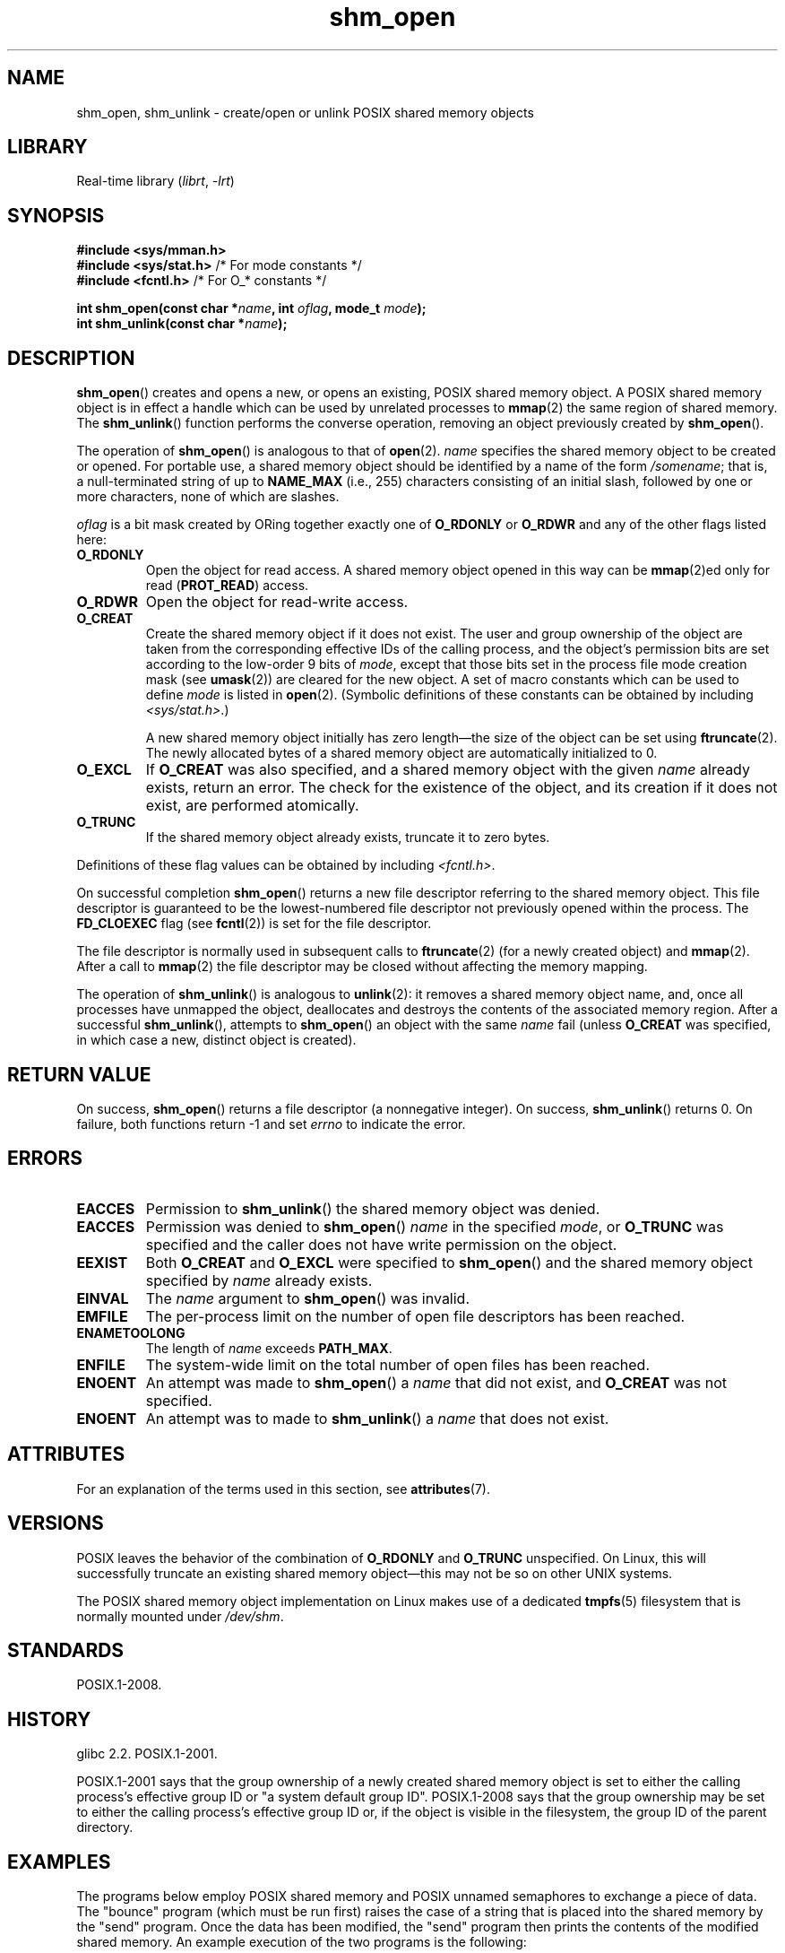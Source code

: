 '\" t
.\" Copyright (C) 2002, 2020 Michael Kerrisk <mtk.manpages@gmail.com>
.\"
.\" SPDX-License-Identifier: Linux-man-pages-copyleft
.\"
.TH shm_open 3 (date) "Linux man-pages (unreleased)"
.SH NAME
shm_open, shm_unlink \- create/open or unlink POSIX shared memory objects
.SH LIBRARY
Real-time library
.RI ( librt ,\~ \-lrt )
.SH SYNOPSIS
.nf
.B #include <sys/mman.h>
.BR "#include <sys/stat.h>" "        /* For mode constants */"
.BR "#include <fcntl.h>" "           /* For O_* constants */"
.P
.BI "int shm_open(const char *" name ", int " oflag ", mode_t " mode );
.BI "int shm_unlink(const char *" name );
.fi
.SH DESCRIPTION
.BR shm_open ()
creates and opens a new, or opens an existing, POSIX shared memory object.
A POSIX shared memory object is in effect a handle which can
be used by unrelated processes to
.BR mmap (2)
the same region of shared memory.
The
.BR shm_unlink ()
function performs the converse operation,
removing an object previously created by
.BR shm_open ().
.P
The operation of
.BR shm_open ()
is analogous to that of
.BR open (2).
.I name
specifies the shared memory object to be created or opened.
For portable use,
a shared memory object should be identified by a name of the form
.IR /somename ;
that is, a null-terminated string of up to
.B NAME_MAX
(i.e., 255) characters consisting of an initial slash,
.\" glibc allows the initial slash to be omitted, and makes
.\" multiple initial slashes equivalent to a single slash.
.\" This differs from the implementation of POSIX message queues.
followed by one or more characters, none of which are slashes.
.\" glibc allows subdirectory components in the name, in which
.\" case the subdirectory must exist under /dev/shm, and allow the
.\" required permissions if a user wants to create a shared memory
.\" object in that subdirectory.
.P
.I oflag
is a bit mask created by ORing together exactly one of
.B O_RDONLY
or
.B O_RDWR
and any of the other flags listed here:
.TP
.B O_RDONLY
Open the object for read access.
A shared memory object opened in this way can be
.BR mmap (2)ed
only for read
.RB ( PROT_READ )
access.
.TP
.B O_RDWR
Open the object for read-write access.
.TP
.B O_CREAT
Create the shared memory object if it does not exist.
The user and group ownership of the object are taken
from the corresponding effective IDs of the calling process,
.\" In truth it is actually the filesystem IDs on Linux, but these
.\" are nearly always the same as the effective IDs.  (MTK, Jul 05)
and the object's
permission bits are set according to the low-order 9 bits of
.IR mode ,
except that those bits set in the process file mode
creation mask (see
.BR umask (2))
are cleared for the new object.
A set of macro constants which can be used to define
.I mode
is listed in
.BR open (2).
(Symbolic definitions of these constants can be obtained by including
.IR <sys/stat.h> .)
.IP
A new shared memory object initially has zero length\[em]the size of the
object can be set using
.BR ftruncate (2).
The newly allocated bytes of a shared memory
object are automatically initialized to 0.
.TP
.B O_EXCL
If
.B O_CREAT
was also specified, and a shared memory object with the given
.I name
already exists, return an error.
The check for the existence of the object, and its creation if it
does not exist, are performed atomically.
.TP
.B O_TRUNC
If the shared memory object already exists, truncate it to zero bytes.
.P
Definitions of these flag values can be obtained by including
.IR <fcntl.h> .
.P
On successful completion
.BR shm_open ()
returns a new file descriptor referring to the shared memory object.
This file descriptor is guaranteed to be the lowest-numbered file descriptor
not previously opened within the process.
The
.B FD_CLOEXEC
flag (see
.BR fcntl (2))
is set for the file descriptor.
.P
The file descriptor is normally used in subsequent calls
to
.BR ftruncate (2)
(for a newly created object) and
.BR mmap (2).
After a call to
.BR mmap (2)
the file descriptor may be closed without affecting the memory mapping.
.P
The operation
of
.BR shm_unlink ()
is analogous to
.BR unlink (2):
it removes a shared memory object name, and, once all processes
have unmapped the object, deallocates and
destroys the contents of the associated memory region.
After a successful
.BR shm_unlink (),
attempts to
.BR shm_open ()
an object with the same
.I name
fail (unless
.B O_CREAT
was specified, in which case a new, distinct object is created).
.SH RETURN VALUE
On success,
.BR shm_open ()
returns a file descriptor (a nonnegative integer).
On success,
.BR shm_unlink ()
returns 0.
On failure, both functions return \-1 and set
.I errno
to indicate the error.
.SH ERRORS
.TP
.B EACCES
Permission to
.BR shm_unlink ()
the shared memory object was denied.
.TP
.B EACCES
Permission was denied to
.BR shm_open ()
.I name
in the specified
.IR mode ,
or
.B O_TRUNC
was specified and the caller does not have write permission on the object.
.TP
.B EEXIST
Both
.B O_CREAT
and
.B O_EXCL
were specified to
.BR shm_open ()
and the shared memory object specified by
.I name
already exists.
.TP
.B EINVAL
The
.I name
argument to
.BR shm_open ()
was invalid.
.TP
.B EMFILE
The per-process limit on the number of open file descriptors has been reached.
.TP
.B ENAMETOOLONG
The length of
.I name
exceeds
.BR PATH_MAX .
.TP
.B ENFILE
The system-wide limit on the total number of open files has been reached.
.TP
.B ENOENT
An attempt was made to
.BR shm_open ()
a
.I name
that did not exist, and
.B O_CREAT
was not specified.
.TP
.B ENOENT
An attempt was to made to
.BR shm_unlink ()
a
.I name
that does not exist.
.SH ATTRIBUTES
For an explanation of the terms used in this section, see
.BR attributes (7).
.TS
allbox;
lbx lb lb
l l l.
Interface	Attribute	Value
T{
.na
.nh
.BR shm_open (),
.BR shm_unlink ()
T}	Thread safety	MT-Safe locale
.TE
.SH VERSIONS
POSIX leaves the behavior of the combination of
.B O_RDONLY
and
.B O_TRUNC
unspecified.
On Linux, this will successfully truncate an existing
shared memory object\[em]this may not be so on other UNIX systems.
.P
The POSIX shared memory object implementation on Linux makes use
of a dedicated
.BR tmpfs (5)
filesystem that is normally mounted under
.IR /dev/shm .
.SH STANDARDS
POSIX.1-2008.
.SH HISTORY
glibc 2.2.
POSIX.1-2001.
.P
POSIX.1-2001 says that the group ownership of a newly created shared
memory object is set to either the calling process's effective group ID
or "a system default group ID".
POSIX.1-2008 says that the group ownership
may be set to either the calling process's effective group ID
or, if the object is visible in the filesystem,
the group ID of the parent directory.
.SH EXAMPLES
The programs below employ POSIX shared memory and POSIX unnamed semaphores
to exchange a piece of data.
The "bounce" program (which must be run first) raises the case
of a string that is placed into the shared memory by the "send" program.
Once the data has been modified, the "send" program then prints
the contents of the modified shared memory.
An example execution of the two programs is the following:
.P
.in +4n
.EX
$ \fB./pshm_ucase_bounce /myshm &\fP
[1] 270171
$ \fB./pshm_ucase_send /myshm hello\fP
HELLO
.EE
.in
.P
Further detail about these programs is provided below.
.\"
.SS Program source: pshm_ucase.h
The following header file is included by both programs below.
Its primary purpose is to define a structure that will be imposed
on the memory object that is shared between the two programs.
.P
.in +4n
.\" SRC BEGIN (pshm_ucase.h)
.EX
#ifndef PSHM_UCASE_H
#define PSHM_UCASE_H
\&
#include <semaphore.h>
#include <stddef.h>
#include <stdio.h>
#include <stdlib.h>
\&
#define errExit(msg)    do { perror(msg); exit(EXIT_FAILURE); \[rs]
                        } while (0)
\&
#define BUF_SIZE 1024   /* Maximum size for exchanged string */
\&
/* Define a structure that will be imposed on the shared
   memory object */
\&
struct shmbuf {
    sem_t  sem1;            /* POSIX unnamed semaphore */
    sem_t  sem2;            /* POSIX unnamed semaphore */
    size_t cnt;             /* Number of bytes used in \[aq]buf\[aq] */
    char   buf[BUF_SIZE];   /* Data being transferred */
};
\&
#endif  // include guard
.EE
.\" SRC END
.in
.\"
.SS Program source: pshm_ucase_bounce.c
The "bounce" program creates a new shared memory object with the name
given in its command-line argument and sizes the object to
match the size of the
.I shmbuf
structure defined in the header file.
It then maps the object into the process's address space,
and initializes two POSIX semaphores inside the object to 0.
.P
After the "send" program has posted the first of the semaphores,
the "bounce" program upper cases the data that has been placed
in the memory by the "send" program and then posts the second semaphore
to tell the "send" program that it may now access the shared memory.
.P
.in +4n
.\" SRC BEGIN (pshm_ucase_bounce.c)
.EX
/* pshm_ucase_bounce.c
\&
   Licensed under GNU General Public License v2 or later.
*/
#include <ctype.h>
#include <fcntl.h>
#include <stdio.h>
#include <stdlib.h>
#include <sys/mman.h>
#include <unistd.h>
\&
#include "pshm_ucase.h"
\&
int
main(int argc, char *argv[])
{
    int            fd;
    char           *shmpath;
    struct shmbuf  *shmp;
\&
    if (argc != 2) {
        fprintf(stderr, "Usage: %s /shm\-path\[rs]n", argv[0]);
        exit(EXIT_FAILURE);
    }
\&
    shmpath = argv[1];
\&
    /* Create shared memory object and set its size to the size
       of our structure. */
\&
    fd = shm_open(shmpath, O_CREAT | O_EXCL | O_RDWR, 0600);
    if (fd == \-1)
        errExit("shm_open");
\&
    if (ftruncate(fd, sizeof(struct shmbuf)) == \-1)
        errExit("ftruncate");
\&
    /* Map the object into the caller\[aq]s address space. */
\&
    shmp = mmap(NULL, sizeof(*shmp), PROT_READ | PROT_WRITE,
                MAP_SHARED, fd, 0);
    if (shmp == MAP_FAILED)
        errExit("mmap");
\&
    /* Initialize semaphores as process\-shared, with value 0. */
\&
    if (sem_init(&shmp\->sem1, 1, 0) == \-1)
        errExit("sem_init\-sem1");
    if (sem_init(&shmp\->sem2, 1, 0) == \-1)
        errExit("sem_init\-sem2");
\&
    /* Wait for \[aq]sem1\[aq] to be posted by peer before touching
       shared memory. */
\&
    if (sem_wait(&shmp\->sem1) == \-1)
        errExit("sem_wait");
\&
    /* Convert data in shared memory into upper case. */
\&
    for (size_t j = 0; j < shmp\->cnt; j++)
        shmp\->buf[j] = toupper((unsigned char) shmp\->buf[j]);
\&
    /* Post \[aq]sem2\[aq] to tell the peer that it can now
       access the modified data in shared memory. */
\&
    if (sem_post(&shmp\->sem2) == \-1)
        errExit("sem_post");
\&
    /* Unlink the shared memory object. Even if the peer process
       is still using the object, this is okay. The object will
       be removed only after all open references are closed. */
\&
    shm_unlink(shmpath);
\&
    exit(EXIT_SUCCESS);
}
.EE
.\" SRC END
.in
.\"
.SS Program source: pshm_ucase_send.c
The "send" program takes two command-line arguments:
the pathname of a shared memory object previously created by the "bounce"
program and a string that is to be copied into that object.
.P
The program opens the shared memory object
and maps the object into its address space.
It then copies the data specified in its second argument
into the shared memory,
and posts the first semaphore,
which tells the "bounce" program that it can now access that data.
After the "bounce" program posts the second semaphore,
the "send" program prints the contents of the shared memory
on standard output.
.P
.in +4n
.\" SRC BEGIN (pshm_ucase_send.c)
.EX
/* pshm_ucase_send.c
\&
   Licensed under GNU General Public License v2 or later.
*/
#include <fcntl.h>
#include <stddef.h>
#include <stdio.h>
#include <stdlib.h>
#include <string.h>
#include <sys/mman.h>
#include <unistd.h>
\&
#include "pshm_ucase.h"
\&
int
main(int argc, char *argv[])
{
    int            fd;
    char           *shmpath, *string;
    size_t         len;
    struct shmbuf  *shmp;
\&
    if (argc != 3) {
        fprintf(stderr, "Usage: %s /shm\-path string\[rs]n", argv[0]);
        exit(EXIT_FAILURE);
    }
\&
    shmpath = argv[1];
    string = argv[2];
    len = strlen(string);
\&
    if (len > BUF_SIZE) {
        fprintf(stderr, "String is too long\[rs]n");
        exit(EXIT_FAILURE);
    }
\&
    /* Open the existing shared memory object and map it
       into the caller\[aq]s address space. */
\&
    fd = shm_open(shmpath, O_RDWR, 0);
    if (fd == \-1)
        errExit("shm_open");
\&
    shmp = mmap(NULL, sizeof(*shmp), PROT_READ | PROT_WRITE,
                MAP_SHARED, fd, 0);
    if (shmp == MAP_FAILED)
        errExit("mmap");
\&
    /* Copy data into the shared memory object. */
\&
    shmp\->cnt = len;
    memcpy(&shmp\->buf, string, len);
\&
    /* Tell peer that it can now access shared memory. */
\&
    if (sem_post(&shmp\->sem1) == \-1)
        errExit("sem_post");
\&
    /* Wait until peer says that it has finished accessing
       the shared memory. */
\&
    if (sem_wait(&shmp\->sem2) == \-1)
        errExit("sem_wait");
\&
    /* Write modified data in shared memory to standard output. */
\&
    if (write(STDOUT_FILENO, &shmp\->buf, len) == \-1)
        errExit("write");
    if (write(STDOUT_FILENO, "\[rs]n", 1) == \-1)
        errExit("write");
\&
    exit(EXIT_SUCCESS);
}
.EE
.\" SRC END
.in
.SH SEE ALSO
.BR close (2),
.BR fchmod (2),
.BR fchown (2),
.BR fcntl (2),
.BR fstat (2),
.BR ftruncate (2),
.BR memfd_create (2),
.BR mmap (2),
.BR open (2),
.BR umask (2),
.BR shm_overview (7)
